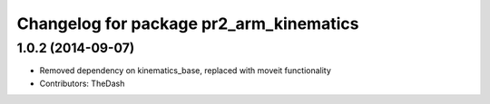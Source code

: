 ^^^^^^^^^^^^^^^^^^^^^^^^^^^^^^^^^^^^^^^^
Changelog for package pr2_arm_kinematics
^^^^^^^^^^^^^^^^^^^^^^^^^^^^^^^^^^^^^^^^

1.0.2 (2014-09-07)
------------------
* Removed dependency on kinematics_base, replaced with moveit functionality
* Contributors: TheDash

